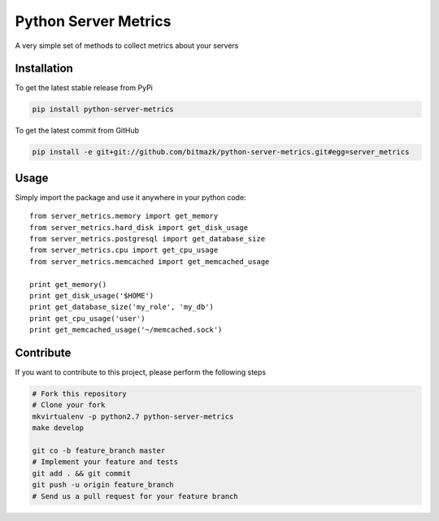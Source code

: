 Python Server Metrics
=====================

A very simple set of methods to collect metrics about your servers

Installation
------------

To get the latest stable release from PyPi

.. code-block:: bash

    pip install python-server-metrics

To get the latest commit from GitHub

.. code-block:: bash

    pip install -e git+git://github.com/bitmazk/python-server-metrics.git#egg=server_metrics

Usage
-----

Simply import the package and use it anywhere in your python code::

    from server_metrics.memory import get_memory
    from server_metrics.hard_disk import get_disk_usage
    from server_metrics.postgresql import get_database_size
    from server_metrics.cpu import get_cpu_usage
    from server_metrics.memcached import get_memcached_usage

    print get_memory()
    print get_disk_usage('$HOME')
    print get_database_size('my_role', 'my_db')
    print get_cpu_usage('user')
    print get_memcached_usage('~/memcached.sock')


Contribute
----------

If you want to contribute to this project, please perform the following steps

.. code-block:: bash

    # Fork this repository
    # Clone your fork
    mkvirtualenv -p python2.7 python-server-metrics
    make develop

    git co -b feature_branch master
    # Implement your feature and tests
    git add . && git commit
    git push -u origin feature_branch
    # Send us a pull request for your feature branch
